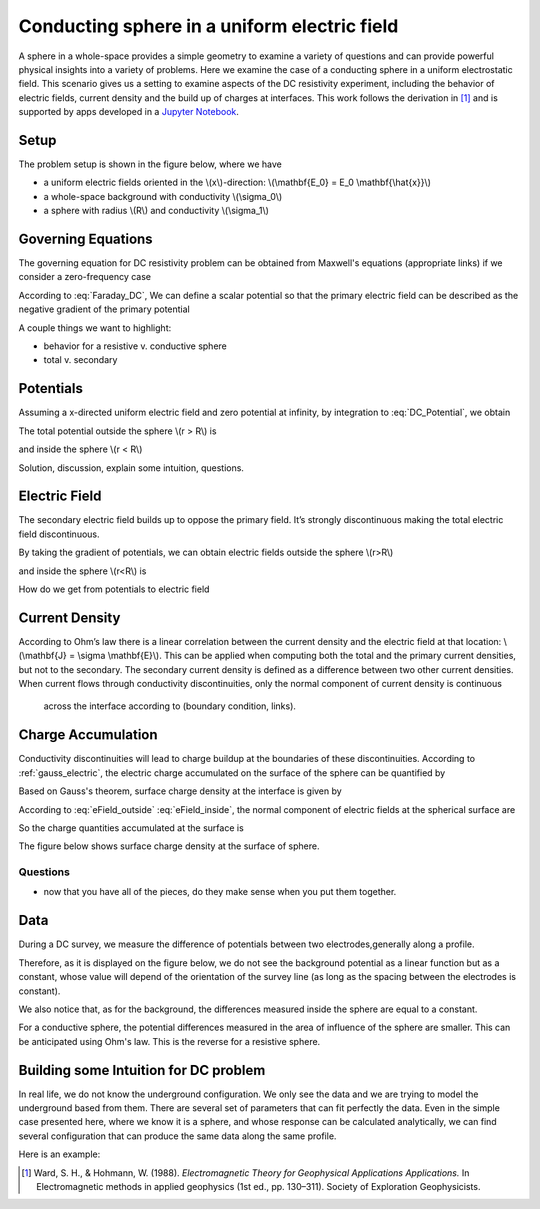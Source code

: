 .. _electrostatic_sphere:

Conducting sphere in a uniform electric field
=============================================

A sphere in a whole-space provides a simple geometry to examine a variety of
questions and can provide powerful physical insights into a variety of
problems. Here we examine the case of a conducting sphere in a uniform
electrostatic field. This scenario gives us a setting to examine aspects of
the DC resistivity experiment, including the behavior of electric fields,
current density and the build up of charges at interfaces. This work follows
the derivation in [1]_ and is supported by apps developed in a `Jupyter
Notebook`_.

.. _Jupyter Notebook: https://github.com/ubcgif/em/blob/AmpereMaxwell/examples/sphere/ElectrostaticSphere.ipynb

Setup
-----

The problem setup is shown in the figure below, where we have

- a uniform electric fields oriented in the \\(x\\)-direction: \\(\\mathbf{E_0} = E_0 \\mathbf{\\hat{x}}\\)
- a whole-space background with conductivity \\(\\sigma_0\\)
- a sphere with radius \\(R\\) and conductivity \\(\\sigma_1\\)

.. plot::

    import matplotlib.pyplot as plt
    import numpy as np

    R = 0.5 
    x = np.linspace(-R,R,500)
    top = np.sqrt(R**2-x**2)
    bot = -np.sqrt(R**2-x**2)
    axlim = 3*R

    fig, ax = plt.subplots(1,1,figsize=(6,6))
    ax.plot(x, top, x, bot, color=[0.1,0.1,0.6],linewidth=1.5)
    ax.fill_between(x,bot,top,color=[0.1,0.1,0.6],alpha=0.5 )
    ax.set_xlim([-axlim,axlim])
    ax.set_ylim([-axlim,axlim])
    ax.set_xticklabels([])
    ax.set_yticklabels([])
    ax.set_xlabel('x',fontsize=12)
    ax.set_ylabel('y',fontsize=12)
    ax.arrow(0.,0.,np.sqrt(R)/2.,np.sqrt(R)/2.,head_width=0.05,head_length=0.0)
    ax.text(np.sqrt(R)/4.-0.15,np.sqrt(R)/4.,'$R$',fontsize=13)
    [ax.arrow(-axlim,_,R,0.,head_width=0.05,head_length=0.05,color='k') for _ in np.linspace(-2*R,2*R,num=5)]
    ax.text(-axlim+0.05, 0.1, '$\mathbf{E_0} = E_0 \mathbf{\hat{x}}$', fontsize=14)
    ax.patch.set_facecolor([0.4,0.7,0.4])
    ax.patch.set_alpha(0.2)
    ax.text(-0.05,-np.sqrt(R)/2.,'$\sigma_1$',fontsize=14)
    ax.text(-0.05,-R-0.2,'$\sigma_0$',fontsize=14)  


Governing Equations
-------------------

The governing equation for DC resistivity problem can be obtained from Maxwell's equations (appropriate links) if 
we consider a zero-frequency case

.. math::
	\nabla \times \mathbf{e} = 0
	:label: Faraday_DC
	
.. math::
	\nabla \times \mathbf{h} = \sigma \cdot \mathbf{e}
	:label: Ampere_DC

According to :eq:`Faraday_DC`, We can define a scalar potential so that the primary electric field can be described as
the negative gradient of the primary potential

.. math::
	\mathbf{E}_p = -\nabla V_p
	:label: DC_Potential
	
A couple things we want to highlight:

- behavior for a resistive v. conductive sphere
- total v. secondary

Potentials 
----------
Assuming a x-directed uniform electric field and zero potential at infinity, by integration to :eq:`DC_Potential`, we obtain

.. math::
	V_p = - E_0 x = -E_0 r \cos\theta
	:label: Primary_Potential

The total potential outside the sphere \\(r > R\\) is

.. math::
	V_1 = -E_0 (1 - \frac{R^3}{r^3}\frac{\sigma_1 - \sigma_0}{\sigma_1 + 2\sigma_0}) r \cos\theta
	:label: totalP_outside

and inside the sphere \\(r < R\\)

.. math::
	V_2 = -E_0 \frac{3\sigma_0}{\sigma_1+2\sigma_0}r \cos\theta
	:label: totalP_inside

Solution, discussion, explain some intuition, questions. 

.. plot::
    
    import matplotlib.pyplot as plt
    from examples.sphere import *

    sig0 = 10.          # conductivity of the wholespace
    sig1 = 100.         # conductivity of the sphere
    R    = 50.          # radius of the sphere
    E0   = 1.           # inducing field strength
    n = 100             #level of discretisation
    xr = np.linspace(-2.*R, 2.*R, n) # X-axis discretization
    yr = xr.copy()      # Y-axis discretization
    dx = xr[1]-xr[0]       # mesh spacing
    dy = yr[1]-yr[0]       # mesh spacing
    zr = np.r_[0]          # identical to saying `zr = np.array([0])`
    XYZ = ndgrid(xr,yr,zr) # Space Definition
    PlotOpt = 'Total'

    plot_Potentials(XYZ, R, sig1, sig0, E0)


Electric Field
--------------

The secondary electric field builds up to oppose the primary field. 
It’s strongly discontinuous making the total electric field discontinuous.

By taking the gradient of potentials, we can obtain electric fields outside the sphere \\(r>R\\)

.. math::
	E_1 = E_0\hat{x} + E_0\frac{\sigma_1-\sigma_0}{\sigma_1+2\sigma_0}\frac{R^3}{r^5}[(2x^2 - y^2 - z^2)\hat{x} + (3xy)\hat{y} + (3xz)\hat{z}]
	:label: eField_outside
	
and inside the sphere \\(r<R\\) is

.. math::
	E_2 = E_0\frac{3\sigma_0}{\sigma_1+2\sigma_0}\hat{x}
	:label: eField_inside
	
How do we get from potentials to electric field

.. plot::
    
    import matplotlib.pyplot as plt
    from examples.sphere import *

    sig0 = 10.          # conductivity of the wholespace
    sig1 = 100.         # conductivity of the sphere
    R    = 50.          # radius of the sphere
    E0   = 1.           # inducing field strength
    n = 100             #level of discretisation
    xr = np.linspace(-2.*R, 2.*R, n) # X-axis discretization
    yr = xr.copy()      # Y-axis discretization
    dx = xr[1]-xr[0]       # mesh spacing
    dy = yr[1]-yr[0]       # mesh spacing
    zr = np.r_[0]          # identical to saying `zr = np.array([0])`
    XYZ = ndgrid(xr,yr,zr) # Space Definition
    PlotOpt = 'Total'

    plot_ElectricField(XYZ,R,sig1,sig0,E0,PlotOpt)

Current Density
---------------

According to Ohm’s law there is a linear correlation between the current density and the electric field at that location:  \\(\\mathbf{J} = \\sigma \\mathbf{E}\\). 
This can be applied when computing both the total and the primary current densities, but not to the secondary. 
The secondary current density is defined as a difference between two other current densities. 
When current flows through conductivity discontinuities, only the normal component of current density is continuous
 across the interface according to (boundary condition, links).  


.. plot::
    
    import matplotlib.pyplot as plt
    from examples.sphere import *

    sig0 = 10.          # conductivity of the wholespace
    sig1 = 100.         # conductivity of the sphere
    R    = 50.          # radius of the sphere
    E0   = 1.           # inducing field strength
    n = 100             #level of discretisation
    xr = np.linspace(-2.*R, 2.*R, n) # X-axis discretization
    yr = xr.copy()      # Y-axis discretization
    dx = xr[1]-xr[0]       # mesh spacing
    dy = yr[1]-yr[0]       # mesh spacing
    zr = np.r_[0]          # identical to saying `zr = np.array([0])`
    XYZ = ndgrid(xr,yr,zr) # Space Definition
    PlotOpt = 'Total'

    plot_Currents(XYZ,R,sig1,sig0,E0,PlotOpt)

Charge Accumulation
-------------------

Conductivity discontinuities will lead to charge buildup at the boundaries of these discontinuities. 
According to :ref:`gauss_electric`, the electric charge accumulated on the surface of the sphere
can be quantified by

.. math::
	\int_V \boldsymbol{\nabla} \cdot \mathbf{e} \; \mathrm{d}V = \int_V \frac{\rho}{\varepsilon_0} \mathrm{d}V = Q
	:label:

Based on Gauss's theorem, surface charge density at the interface is given by 

.. math::
	\mathbf{e}_1 \cdot \mathbf{n} - \mathbf{e}_2 \cdot \mathbf{n} = \frac{\rho_s}{\varepsilon_0}
	:label:

According to :eq:`eField_outside` :eq:`eField_inside`, the normal component of electric fields at the spherical 
surface are

.. math::
	\mathbf{e}_{1n} = \mathbf{E_0}\cos\theta + 2\mathbf{E_0}\frac{\sigma_1 - \sigma_0}{\sigma_1 + 2\sigma_0}\cos\theta \; (r > R)
	:label:

.. math::
	\mathbf{e}_{2n} = \mathbf{E_0} \frac{3\sigma_0}{\sigma_1 + 2\sigma_0} \cos\theta \; (r < R)
	:label:

So the charge quantities accumulated at the surface is

.. math::
	\oint_S \rho_s \mathrm{d}a = \varepsilon_0 \oint_S (\mathbf{e}_{1n} - \mathbf{e}_{2n}) = \varepsilon_0 \oint_S 3\mathbf{E_0} R^2 \frac{\sigma_1-\sigma_0}{\sigma_1 + 2\sigma_0}\cos\theta \sin\theta \mathrm{d}\phi\mathrm{d}\theta
	:label:

The figure below shows surface charge density at the surface of sphere.

.. plot::
    
    import matplotlib.pyplot as plt
    from examples.sphere import *

    sig0 = 10.          # conductivity of the wholespace
    sig1 = 100.         # conductivity of the sphere
    R    = 50.          # radius of the sphere
    E0   = 1.           # inducing field strength
    n = 100             #level of discretisation
    xr = np.linspace(-2.*R, 2.*R, n) # X-axis discretization
    yr = xr.copy()      # Y-axis discretization
    dx = xr[1]-xr[0]       # mesh spacing
    dy = yr[1]-yr[0]       # mesh spacing
    zr = np.r_[0]          # identical to saying `zr = np.array([0])`
    XYZ = ndgrid(xr,yr,zr) # Space Definition
    PlotOpt = 'Total'

    plot_Charges(XYZ,R,sig0,sig1,E0)

Questions
^^^^^^^^^

- now that you have all of the pieces, do they make sense when you put them together. 


Data
----

During a DC survey, we measure the difference of potentials between two electrodes,generally along a profile.

Therefore, as it is displayed on the figure below, we do not see the background potential as a linear function but as a constant, whose value will depend of the orientation of the survey line (as long as the spacing between the electrodes is constant).

We also notice that, as for the background, the differences measured inside the sphere are equal to a constant.

For a conductive sphere, the potential differences measured in the area of influence of the sphere are smaller. This can be anticipated using Ohm's law. This is the reverse for a resistive sphere.

.. plot::
    
    import matplotlib.pyplot as plt
    from examples.sphere import *

    sig0 = 10.          # conductivity of the wholespace
    sig1 = 100.         # conductivity of the sphere
    R    = 50.          # radius of the sphere
    E0   = 1.           # inducing field strength
    n = 100             #level of discretisation
    xr = np.linspace(-2.*R, 2.*R, n) # X-axis discretization
    yr = xr.copy()      # Y-axis discretization
    dx = xr[1]-xr[0]       # mesh spacing
    dy = yr[1]-yr[0]       # mesh spacing
    zr = np.r_[0]          # identical to saying `zr = np.array([0])`
    XYZ = ndgrid(xr,yr,zr) # Space Definition
    PlotOpt = 'Total'

    xstart=-100.
    ystart=-100.
    xend=100.
    yend=100.
    nb_dipole=11
    electrode_spacing=20

    plot_PotentialDifferences(XYZ,R,sig0,sig1,E0,xstart,ystart,xend,yend,nb_dipole,electrode_spacing,PlotOpt)

Building some Intuition for DC problem
--------------------------------------

In real life, we do not know the underground configuration. We only see the data and we are trying to model the underground based from them. There are several set of parameters that can fit perfectly the data. Even in the simple case presented here, where we know it is a sphere, and whose response can be calculated analytically, we can find several configuration that can produce the same data along the same profile.

Here is an example: 

.. plot::

    import matplotlib.pyplot as plt
    from examples.sphere import *

    sig0 = 10.         
    sig1 = 100.         
    sig2 = 13.10344828
    R0    = 10.          
    R1 = 20.
    E0   = 1.           
    n = 100             
    xr = np.linspace(-100, 100, n) 
    yr = xr.copy()      
    zr = np.r_[0]          
    XYZ = ndgrid(xr,yr,zr)
    xstart = -100.
    ystart = 50.
    xend = 100.
    yend = 50.
    nb_dipole = 11
    electrode_spacing = 20.
    PlotOpt = 'Total'
    
    inversion_uncertainty(XYZ,sig0,sig1,sig2,R0,R1,E0,xstart,ystart,xend,yend,nb_dipole,electrode_spacing,PlotOpt)



.. [1] Ward, S. H., & Hohmann, W. (1988). *Electromagnetic Theory for Geophysical Applications Applications.* In Electromagnetic methods in applied geophysics (1st ed., pp. 130–311). Society of Exploration Geophysicists.
